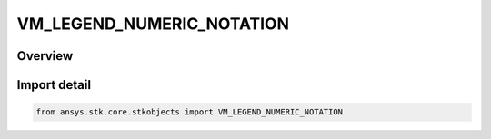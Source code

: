 VM_LEGEND_NUMERIC_NOTATION
==========================

.. py:class:: VM_LEGEND_NUMERIC_NOTATION

   IntEnum


.. py:currentmodule:: ansys.stk.core.stkobjects

Overview
--------

Import detail
-------------

.. code-block:: python

    from ansys.stk.core.stkobjects import VM_LEGEND_NUMERIC_NOTATION


